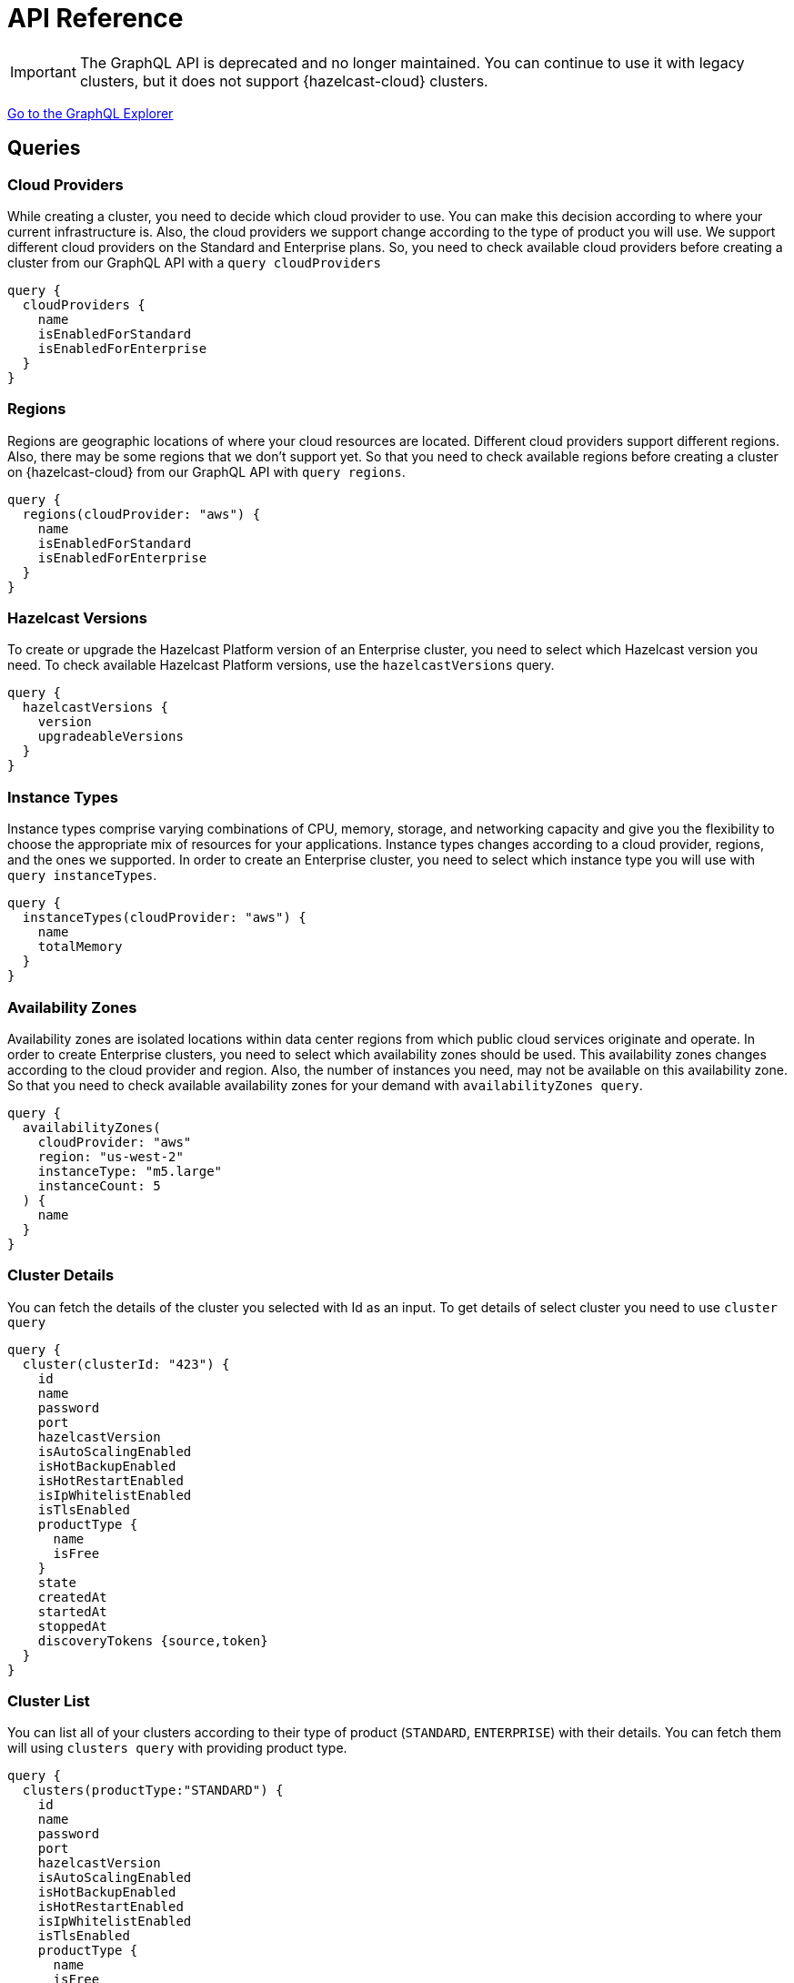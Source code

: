 = API Reference
:url-graphql: https://graphql.org/

IMPORTANT: The GraphQL API is deprecated and no longer maintained. You can continue to use it with legacy clusters, but it does not support {hazelcast-cloud} clusters.

link:{page-url-cloud-api}[Go to the GraphQL Explorer]

== Queries

=== Cloud Providers

While creating a cluster, you need to decide which cloud provider to use. You can make this decision according to where your current infrastructure is. Also, the cloud providers we support change according to the type of product you will use. We support different cloud providers on the Standard and Enterprise plans. So, you need to check available cloud providers before creating a cluster from our GraphQL API with a `query cloudProviders` 

[source,shell]
----
query {
  cloudProviders {
    name
    isEnabledForStandard
    isEnabledForEnterprise
  }
}
----

=== Regions

Regions are geographic locations of where your cloud resources are located. Different cloud providers support different regions. Also, there may be some regions that we don't support yet. So that you need to check available regions before creating a cluster on {hazelcast-cloud} from our GraphQL API with `query regions`.

[source,shell]
----
query {
  regions(cloudProvider: "aws") {
    name
    isEnabledForStandard
    isEnabledForEnterprise
  }
}
----

=== Hazelcast Versions

To create or upgrade the Hazelcast Platform version of an Enterprise cluster, you need to select which Hazelcast version you need. To check available Hazelcast Platform versions, use the `hazelcastVersions` query.

[source,shell]
----
query {
  hazelcastVersions {
    version
    upgradeableVersions
  }
}
----

=== Instance Types

Instance types comprise varying combinations of CPU, memory, storage, and networking capacity and give you the flexibility to choose the appropriate mix of resources for your applications. Instance types changes according to a cloud provider, regions, and the ones we supported. In order to create an Enterprise cluster, you need to select which instance type you will use with `query instanceTypes`.

[source,shell]
----
query {
  instanceTypes(cloudProvider: "aws") {
    name
    totalMemory
  }
}
----

=== Availability Zones

Availability zones are isolated locations within data center regions from which public cloud services originate and operate. In order to create Enterprise clusters, you need to select which availability zones should be used. This availability zones changes according to the cloud provider and region. Also, the number of instances you need, may not be available on this availability zone. So that you need to check available availability zones for your demand with `availabilityZones query`.

[source,shell]
----
query {
  availabilityZones(
    cloudProvider: "aws"
    region: "us-west-2"
    instanceType: "m5.large"
    instanceCount: 5
  ) {
    name
  }
}
----

=== Cluster Details

You can fetch the details of the cluster you selected with Id as an input. To get details of select cluster you need to use `cluster query`

[source,shell]
----
query {
  cluster(clusterId: "423") {
    id
    name
    password
    port
    hazelcastVersion
    isAutoScalingEnabled
    isHotBackupEnabled
    isHotRestartEnabled
    isIpWhitelistEnabled
    isTlsEnabled
    productType {
      name
      isFree
    }
    state
    createdAt
    startedAt
    stoppedAt
    discoveryTokens {source,token}
  }
}
----

=== Cluster List

You can list all of your clusters according to their type of product (`STANDARD`, `ENTERPRISE`) with their details. You can fetch them will using `clusters query` with providing product type. 

[source,shell]
----
query {
  clusters(productType:"STANDARD") {
    id
    name
    password
    port
    hazelcastVersion
    isAutoScalingEnabled
    isHotBackupEnabled
    isHotRestartEnabled
    isIpWhitelistEnabled
    isTlsEnabled
    productType {
      name
      isFree
    }
    state
    createdAt
    startedAt
    stoppedAt
    discoveryTokens {source,token}
  }
}
----

== Mutations

=== Create a Standard Cluster

You can create a new Standard cluster with the `createStandardCluster` mutation. This mutation needs at least the following inputs; `name, cloud provider, region, cluster type, total memory, and Hazelcast version`. You can optionally provide other properties like data structures etc.

[WARNING]
====
You need to collect some inputs from other queries.

In this case, you need to get `cloudProvider` from `cloudProviders query`,  `region` from `regions query`.
====

TIP: You can optionally provide other properties like data structures, hot backup features, etc.

[source,shell]
----
mutation {
  createStandardCluster(
    input: {
      name: "my-cluster"
      cloudProvider: "aws"
      region: "us-west-2"
      clusterType: SMALL
      totalMemory: 2
      hazelcastVersion: VERSION_4_0
    }
  ) {
    id
  }
}
----

=== Create an Enterprise Cluster

You can create a new *Enterprise* cluster with the `createEnterpriseCluster mutation`. This mutation needs at least the following inputs; `name, cloud provider, region, zones, instance type, instance per zone, Hazelcast version, public access value, and CIDR block`.


[WARNING]
====
You need to collect some inputs from other queries.

In this case, you need to get `cloudProvider` from `cloudProviders query`,  `region` from `regions query`, `zones`  from `availabilityZones query`, instanceType from `instanceTypes query`.

Also, you need to care about if the cloud provider and region are enabled for Dedicated.
====

TIP: You can optionally provide other properties such as data structures and Persistence features.

[source,shell]
----
mutation {
  createEnterpriseCluster(
    input:{
        name: "my-cluster"
      cloudProvider: "aws"
      region: "eu-west-2"
      zones: ["eu-west-2a", "eu-west-2b"]
      instanceType: "m5.large"
      instancePerZone: 2
      hazelcastVersion: "4.0"
      isPublicAccessEnabled: true
      cidrBlock: "10.0.1.0/16"
    }
  )
  {
    id
  }
}
----

=== Delete Cluster

You can delete your cluster with `deleteCluster` mutation by providing the ID of the cluster as an argument.

[source,shell]
----
mutation {
  deleteCluster(clusterId:"101") {
    clusterId
  }
}
----

=== Stop Cluster

You can stop your *Standard Hazelcast Cluster* with `stopCluster` mutation by providing the ID of the cluster as an argument.

[source,shell]
----
mutation {
  stopCluster(clusterId:"101") {
    clusterId
  }
}
----

=== Resume Cluster

You can resume your *Standard Hazelcast Cluster* with `resumeCluster` mutation by providing the ID of the cluster as an argument.

[source,shell]
----
mutation {
  resumeCluster(clusterId:"101") {
    clusterId
  }
}
----

